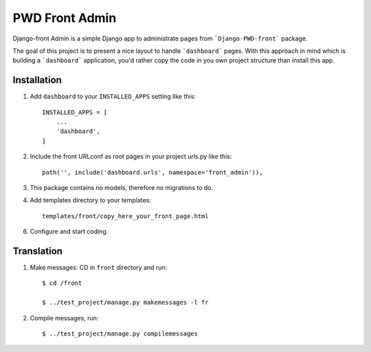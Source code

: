 ===============
PWD Front Admin
===============

Django-front Admin is a simple Django app to administrate pages from ```Django-PWD-front```
package.

The goal of this project is to present a nice layout to handle ```dashboard``` pages. With
this approach in mind which is building a ```dashboard``` application, you'd rather copy
the code in you own project structure than install this app.


Installation
------------

1. Add ``dashboard`` to your ``INSTALLED_APPS`` setting like this: ::

    INSTALLED_APPS = [
	...
	'dashboard',
    ]

2. Include the front URLconf as root pages in your project urls.py like this: ::

    path('', include('dashboard.urls', namespace='front_admin')),

3. This package contains no models, therefore no migrations to do.


4. Add templates directory to your templates: ::

    templates/front/copy_here_your_front_page.html

6. Configure and start coding.


Translation
-----------

1. Make messages: CD in ``front`` directory and run: ::

    $ cd /front

    $ ../test_project/manage.py makemessages -l fr

2. Compile messages, run: ::

    $ ../test_project/manage.py compilemessages



